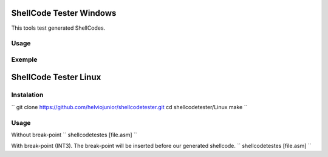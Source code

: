 ShellCode Tester Windows
##########

This tools test generated ShellCodes.

Usage
=====

.. image:: ./Windows/images/main.png

Exemple
=======

.. image:: ./Windows/images/msfvenon.png
.. image:: ./Windows/images/running.png


ShellCode Tester Linux
##########

Instalation
=====
``
git clone https://github.com/helviojunior/shellcodetester.git
cd shellcodetester/Linux
make
``

Usage
=====
Without break-point
``
shellcodetestes [file.asm]
``

With break-point (INT3). The break-point will be inserted before our generated shellcode.
``
shellcodetestes [file.asm]
``
